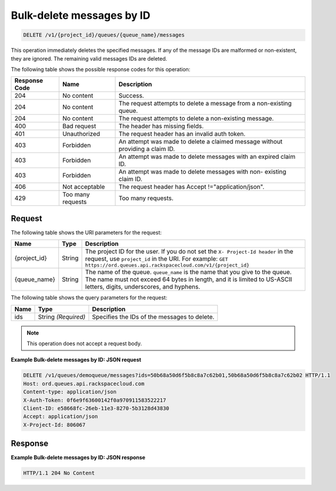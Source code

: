 .. _delete-bulk-messages-by-id:

^^^^^^^^^^^^^^^^^^^^^^^^^^
Bulk-delete messages by ID
^^^^^^^^^^^^^^^^^^^^^^^^^^

.. code::

    DELETE /v1/{project_id}/queues/{queue_name}/messages

This operation immediately deletes the specified messages. If any of
the message IDs are malformed or non-existent, they are ignored.
The remaining valid messages IDs are deleted.

The following table shows the possible response codes for this operation:

+--------------------------+-------------------------+-------------------------+
|Response Code             |Name                     |Description              |
+==========================+=========================+=========================+
|204                       |No content               |Success.                 |
+--------------------------+-------------------------+-------------------------+
|204                       |No content               |The request attempts to  |
|                          |                         |delete a message from a  |
|                          |                         |non-existing queue.      |
+--------------------------+-------------------------+-------------------------+
|204                       |No content               |The request attempts to  |
|                          |                         |delete a non-existing    |
|                          |                         |message.                 |
+--------------------------+-------------------------+-------------------------+
|400                       |Bad request              |The header has missing   |
|                          |                         |fields.                  |
+--------------------------+-------------------------+-------------------------+
|401                       |Unauthorized             |The request header has   |
|                          |                         |an invalid auth token.   |
+--------------------------+-------------------------+-------------------------+
|403                       |Forbidden                |An attempt was made to   |
|                          |                         |delete a claimed message |
|                          |                         |without providing a      |
|                          |                         |claim ID.                |
+--------------------------+-------------------------+-------------------------+
|403                       |Forbidden                |An attempt was made to   |
|                          |                         |delete messages with an  |
|                          |                         |expired claim ID.        |
+--------------------------+-------------------------+-------------------------+
|403                       |Forbidden                |An attempt was made to   |
|                          |                         |delete messages with non-|
|                          |                         |existing claim ID.       |
+--------------------------+-------------------------+-------------------------+
|406                       |Not acceptable           |The request header has   |
|                          |                         |Accept                   |
|                          |                         |!="application/json".    |
+--------------------------+-------------------------+-------------------------+
|429                       |Too many requests        |Too many requests.       |
+--------------------------+-------------------------+-------------------------+

Request
"""""""
The following table shows the URI parameters for the request:

+-------------+-------+------------------------------------------------------------+
|Name         |Type   |Description                                                 |
+=============+=======+============================================================+
|{project_id} |String |The project ID for the user. If you do not set the ``X-     |
|             |       |Project-Id header`` in the request, use ``project_id`` in   |
|             |       |the URI. For example: ``GET                                 |
|             |       |https://ord.queues.api.rackspacecloud.com/v1/{project_id}`` |
+-------------+-------+------------------------------------------------------------+
|{queue_name} |String |The name of the queue. ``queue_name`` is the name that you  |
|             |       |give to the queue. The name must not exceed 64 bytes in     |
|             |       |length, and it is limited to US-ASCII letters, digits,      |
|             |       |underscores, and hyphens.                                   |
+-------------+-------+------------------------------------------------------------+

The following table shows the query parameters for the request:

+--------------------------+-------------------------+-------------------------+
|Name                      |Type                     |Description              |
+==========================+=========================+=========================+
|ids                       |String *(Required)*      |Specifies the IDs of the |
|                          |                         |messages to delete.      |
+--------------------------+-------------------------+-------------------------+

.. note:: This operation does not accept a request body.


**Example Bulk-delete messages by ID: JSON request**


.. code::

   DELETE /v1/queues/demoqueue/messages?ids=50b68a50d6f5b8c8a7c62b01,50b68a50d6f5b8c8a7c62b02 HTTP/1.1
   Host: ord.queues.api.rackspacecloud.com
   Content-type: application/json
   X-Auth-Token: 0f6e9f63600142f0a970911583522217
   Client-ID: e58668fc-26eb-11e3-8270-5b3128d43830
   Accept: application/json
   X-Project-Id: 806067


Response
""""""""
**Example Bulk-delete messages by ID: JSON response**


.. code::

   HTTP/1.1 204 No Content
